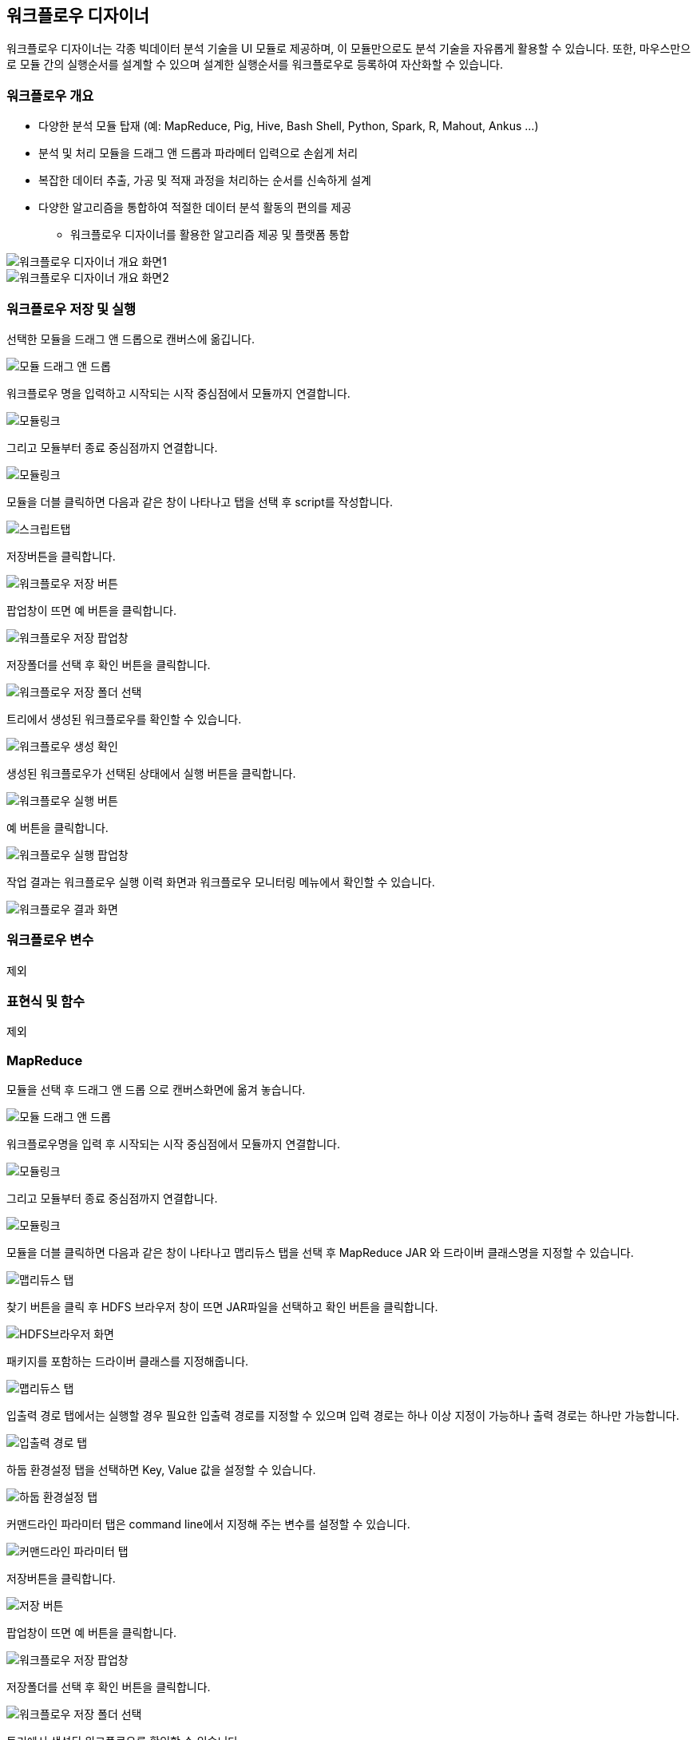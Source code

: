 [[designer]]

== 워크플로우 디자이너

워크플로우 디자이너는 각종 빅데이터 분석 기술을 UI 모듈로 제공하며, 이 모듈만으로도 분석 기술을 자유롭게 활용할 수 있습니다. 또한, 마우스만으로 모듈 간의 실행순서를 설계할 수 있으며 설계한 실행순서를 워크플로우로 등록하여 자산화할 수 있습니다.

=== 워크플로우 개요

* 다양한 분석 모듈 탑재 (예: MapReduce, Pig, Hive, Bash Shell, Python, Spark, R, Mahout, Ankus ...)
* 분석 및 처리 모듈을 드래그 앤 드롭과 파라메터 입력으로 손쉽게 처리
* 복잡한 데이터 추출, 가공 및 적재 과정을 처리하는 순서를 신속하게 설계
* 다양한 알고리즘을 통합하여 적절한 데이터 분석 활동의 편의를 제공

** 워크플로우 디자이너를 활용한 알고리즘 제공 및 플랫폼 통합

image::designer/save_exec/introduction-00.png[워크플로우 디자이너 개요 화면1]

image::designer/save_exec/introduction-01.png[워크플로우 디자이너 개요 화면2]

=== 워크플로우 저장 및 실행

선택한 모듈을 드래그 앤 드롭으로 캔버스에 옮깁니다.

image::designer/save_exec/save_exec-00.png[모듈 드래그 앤 드롭]

워크플로우 명을 입력하고 시작되는 시작 중심점에서 모듈까지 연결합니다.

image::designer/save_exec/save_exec-01.png[모듈링크]

그리고 모듈부터 종료 중심점까지 연결합니다.

image::designer/save_exec/save_exec-02.png[모듈링크]

모듈을 더블 클릭하면 다음과 같은 창이 나타나고 탭을 선택 후 script를 작성합니다.

image::designer/save_exec/save_exec-03.png["스크립트탭",scaledwidth="70%"]

저장버튼을 클릭합니다.

image::designer/save_exec/save_exec-04.png["워크플로우 저장 버튼",scaledwidth="45%"]

팝업창이 뜨면 예 버튼을 클릭합니다.

image::designer/save_exec/save_exec-05.png["워크플로우 저장 팝업창",scaledwidth="35%"]

저장폴더를 선택 후 확인 버튼을 클릭합니다.

image::designer/save_exec/save_exec-06.png["워크플로우 저장 폴더 선택",scaledwidth="45%"]

트리에서 생성된 워크플로우를 확인할 수 있습니다.

image::designer/save_exec/save_exec-07.png[워크플로우 생성 확인]

생성된 워크플로우가 선택된 상태에서 실행 버튼을 클릭합니다.

image::designer/save_exec/save_exec-08.png["워크플로우 실행 버튼",scaledwidth="45%"]

예 버튼을 클릭합니다.

image::designer/save_exec/save_exec-09.png["워크플로우 실행 팝업창",scaledwidth="35%"]

작업 결과는 워크플로우 실행 이력 화면과 워크플로우 모니터링 메뉴에서 확인할 수 있습니다.

image::designer/save_exec/save_exec-10.png["워크플로우 결과 화면",scaledwidth="70%"]

=== 워크플로우 변수

제외

=== 표현식 및 함수

제외

=== MapReduce

모듈을 선택 후 드래그 앤 드롭 으로 캔버스화면에 옮겨 놓습니다.

image::designer/mapreduce/mapreduce-00.png[모듈 드래그 앤 드롭]

워크플로우명을 입력 후 시작되는 시작 중심점에서 모듈까지 연결합니다.

image::designer/mapreduce/mapreduce-01.png[모듈링크]

그리고 모듈부터 종료 중심점까지 연결합니다.

image::designer/mapreduce/mapreduce-02.png[모듈링크]

모듈을 더블 클릭하면 다음과 같은 창이 나타나고 맵리듀스 탭을 선택 후 MapReduce JAR 와 드라이버 클래스명을 지정할 수 있습니다.

image::designer/mapreduce/mapreduce-03.png["맵리듀스 탭",scaledwidth="70%"]

찾기 버튼을 클릭 후 HDFS 브라우저 창이 뜨면 JAR파일을 선택하고 확인 버튼을 클릭합니다.

image::designer/mapreduce/mapreduce-04.png["HDFS브라우저 화면",scaledwidth="70%"]

패키지를 포함하는 드라이버 클래스를 지정해줍니다.

image::designer/mapreduce/mapreduce-05.png["맵리듀스 탭",scaledwidth="70%"]

입출력 경로 탭에서는 실행할 경우 필요한 입출력 경로를 지정할 수 있으며 입력 경로는 하나 이상 지정이 가능하나 출력 경로는 하나만 가능합니다.

image::designer/mapreduce/mapreduce-06.png["입출력 경로 탭",scaledwidth="70%"]

하둡 환경설정 탭을 선택하면  Key, Value 값을 설정할 수 있습니다.

image::designer/mapreduce/mapreduce-07.png["하둡 환경설정 탭",scaledwidth="70%"]

커맨드라인 파라미터 탭은 command line에서 지정해 주는 변수를 설정할 수 있습니다.

image::designer/mapreduce/mapreduce-08.png["커맨드라인 파라미터 탭",scaledwidth="70%"]

저장버튼을 클릭합니다.

image::designer/mapreduce/mapreduce-09.png["저장 버튼",scaledwidth="45%"]

팝업창이 뜨면 예 버튼을 클릭합니다.

image::designer/mapreduce/mapreduce-10.png["워크플로우 저장 팝업창",scaledwidth="35%"]

저장폴더를 선택 후 확인 버튼을 클릭합니다.

image::designer/mapreduce/mapreduce-11.png["워크플로우 저장 폴더 선택",scaledwidth="45%"]

트리에서 생성된 워크플로우를 확인할 수 있습니다.

image::designer/mapreduce/mapreduce-12.png[워크플로우 생성 확인]

=== Apache Pig

모듈을 선택 후 드래그 앤 드롭 으로 캔버스화면에 옮겨 놓습니다.

image::designer/pig/pig-00.png[모듈 드래그 앤 드롭]

워크플로우명을 입력 후 시작되는 시작 중심점에서 모듈까지 연결합니다.

image::designer/pig/pig-01.png[모듈링크]

그리고 모듈부터 종료 중심점까지 연결합니다.

image::designer/pig/pig-02.png[모듈링크]

모듈을 더블 클릭하면 다음과 같은 창이 나타나고 Pig Latin 스크립트 탭을 선택 후 script를 작성합니다.

image::designer/pig/pig-03.png["Pig Latin 스크립트 탭",scaledwidth="70%"]

스크립트 변수 탭에서는 자주 사용하는 파라미터를 변수 처리할 수 있습니다. 스크립트를 실행하면 실행시 변수를 해석하여 값으로 치환합니다.

image::designer/pig/pig-04.png["스크립트 변수 탭",scaledwidth="70%"]

하둡 환경설정 탭에서는 Hadoop Configuration에 적용할 키와 값을 입력합니다.

image::designer/pig/pig-05.png["하둡 환경설정 탭",scaledwidth="70%"]

저장버튼을 클릭합니다.

image::designer/pig/pig-06.png["워크플로우 저장 버튼",scaledwidth="45%"]

팝업창이 뜨면 예 버튼을 클릭합니다.

image::designer/pig/pig-07.png["워크플로우 저장 팝업창",scaledwidth="35%"]

저장폴더를 선택 후 확인 버튼을 클릭합니다.

image::designer/pig/pig-08.png["워크플로우 저장 폴더 선택",scaledwidth="45%"]

트리에서 생성된 워크플로우를 확인할 수 있습니다.

image::designer/pig/pig-09.png[워크플로우 생성 확인]

=== Apache Hive

모듈을 선택 후 드래그 앤 드롭 으로 캔버스화면에 옮겨 놓습니다.

image::designer/hive/hive-00.png[모듈 드래그 앤 드롭]

워크플로우명을 입력 후 시작되는 시작 중심점에서 모듈까지 연결합니다.

image::designer/hive/hive-01.png[모듈링크]

그리고 모듈부터 종료 중심점까지 연결합니다.

image::designer/hive/hive-02.png[모듈링크]

모듈을 더블 클릭하면 다음과 같은 창이 나타나고 탭을 선택 후 script를 작성합니다.

image::designer/hive/hive-03.png["스크립트 탭",scaledwidth="70%"]

스크립트 변수 탭에서는 자주 사용하는 파라미터를 변수 처리할 수 있습니다. 스크립트를 실행하면 실행시 변수를 해석하여 값으로 치환합니다.

image::designer/hive/hive-04.png["스크립트 변수 탭",scaledwidth="70%"]

하둡 환경설정 탭에서는 Hadoop Configuration에 적용할 키와 값을 입력합니다.

image::designer/hive/hive-05.png["하둡 환경설정 탭",scaledwidth="70%"]

저장버튼을 클릭합니다.

image::designer/hive/hive-06.png["워크플로우 저장 버튼",scaledwidth="45%"]

팝업창이 뜨면 예 버튼을 클릭합니다.

image::designer/hive/hive-07.png["워크플로우 저장 팝업창",scaledwidth="35%"]

저장폴더를 선택 후 확인 버튼을 클릭합니다.

image::designer/hive/hive-08.png["워크플로우 저장 폴더 선택",scaledwidth="45%"]

트리에서 생성된 워크플로우를 확인할 수 있습니다.

image::designer/hive/hive-09.png[워크플로우 생성]

=== Spark

모듈을 선택 후 드래그 앤 드롭 으로 캔버스화면에 옮겨 놓습니다.

image::designer/spark/spark-00.png[모듈 드래그 앤 드롭]

워크플로우명을 입력 후 시작되는 시작 중심점에서 모듈까지 연결합니다.

image::designer/spark/spark-01.png[모듈링크]

그리고 모듈부터 종료 중심점까지 연결합니다.

image::designer/spark/spark-02.png[모듈링크]

모듈을 더블 클릭하면 다음과 같은 창이 나타나고 스파크 탭을 선택 후 JAR 선택, 드라이버와 YARN등 각종 옵션 설정을 합니다.

image::designer/spark/spark-03.png["스파크 탭",scaledwidth="70%"]

의존 JAR파일 탭에서는 Spark Job동작시 필요한 JAR파일을 추가합니다.

image::designer/spark/spark-04.png["의존 JAR파일 탭",scaledwidth="70%"]

하둡 환경설정 탭에서 key, value값을 설정합니다.

image::designer/spark/spark-05.png["하둡 환경설정 탭",scaledwidth="70%"]

커맨드라인 파라미터 탭에서는 Job동작시 필요한 각종 파라미터를 추가합니다.

image::designer/spark/spark-06.png["커맨드라인 파라미터 탭",scaledwidth="70%"]

저장버튼을 클릭합니다.

image::designer/spark/spark-07.png["워크플로우 저장 버튼",scaledwidth="45%"]

팝업창이 뜨면 예 버튼을 클릭합니다.

image::designer/spark/spark-08.png["워크플로우 저장 팝업창",scaledwidth="35%"]

저장폴더를 선택 후 확인 버튼을 클릭합니다.

image::designer/spark/spark-09.png["워크플로우 저장 폴더 선택",scaledwidth="45%"]

트리에서 생성된 워크플로우를 확인할 수 있습니다.

image::designer/spark/spark-10.png[워크플로우 생성]

=== Java

모듈을 선택 후 드래그 앤 드롭 으로 캔버스화면에 옮겨 놓습니다.

image::designer/java/java-00.png[모듈 드래그 앤 드롭]

워크플로우명을 입력 후 시작되는 시작 중심점에서 모듈까지 연결합니다.

image::designer/java/java-01.png[모듈링크]

그리고 모듈부터 종료 중심점까지 연결합니다.

image::designer/java/java-02.png[모듈링크]

모듈을 더블 클릭하면 다음과 같은 창이 나타나고 자바 탭을 선택 후 JAR경로 선택과 드라이버, JVM옵션 설정을 합니다.

image::designer/java/java-03.png["자바 탭",scaledwidth="70%"]

클래스패스 탭에서는 의존 JAR파일을 설정합니다.

image::designer/java/java-04.png["클래스패스 탭",scaledwidth="70%"]

커맨드라인 파라미터 탭은 command line에서 지정해 주는 변수를 설정할 수 있습니다.

image::designer/java/java-05.png["커맨드라인 파라미터 탭",scaledwidth="70%"]

저장버튼을 클릭합니다.

image::designer/java/java-06.png["워크플로우 저장 버튼",scaledwidth="45%"]

팝업창이 뜨면 예 버튼을 클릭합니다.

image::designer/java/java-07.png["워크플로우 저장 팝업창",scaledwidth="35%"]

저장폴더를 선택 후 확인 버튼을 클릭합니다.

image::designer/java/java-08.png["워크플로우 저장 폴더 선택",scaledwidth="45%"]

트리에서 생성된 워크플로우를 확인할 수 있습니다.

image::designer/java/java-09.png[워크플로우 생성]

=== Sqoop Import

모듈을 선택 후 드래그 앤 드롭 으로 캔버스화면에 옮겨 놓습니다.

image::designer/sqoopImport/sqoopImport-00.png[모듈 드래그 앤 드롭]

모듈을 더블 클릭하면 다음과 같은 창이 나타나고 원본(데이터베이스) 탭을 선택 후 파라미터를 입력합니다.

image::designer/sqoopImport/sqoopImport-01.png["원본(데이터베이스) 탭",scaledwidth="70%"]

대상(HDFS) 탭에서는 HDFS 출력 경로를 하나만 지정할 수 있습니다.

image::designer/sqoopImport/sqoopImport-02.png["대상(HDFS) 탭",scaledwidth="70%"]

워크플로우명을 입력하고 시작점에서 모듈, 모듈에서 종료점까지 연결한 후 저장합니다.

image::designer/sqoopImport/sqoopImport-03.png[워크플로우 저장]

=== Sqoop Export

모듈을 선택 후 드래그 앤 드롭 으로 캔버스화면에 옮겨 놓습니다.

image::designer/sqoopExport/sqoopExport-00.png[모듈 드래그 앤 드롭]

모듈을 더블 클릭하면 다음과 같은 창이 나타나고 원본(HDFS) 탭을 선택 후 파라미터를 입력합니다.

image::designer/sqoopExport/sqoopExport-01.png["원본(HDFS) 탭",scaledwidth="70%"]

대상(데이터베이스) 탭에서는 데이터베이스 접속정보를 지정할 수 있습니다.

image::designer/sqoopExport/sqoopExport-02.png["대상(데이터베이스) 탭",scaledwidth="70%"]

워크플로우명을 입력하고 시작점에서 모듈, 모듈에서 종료점까지 연결한 후 저장합니다.

image::designer/sqoopExport/sqoopExport-03.png[워크플로우 저장]

=== Shell

모듈을 선택 후 드래그 앤 드롭 으로 캔버스화면에 옮겨 놓습니다.

image::designer/shell/shell-00.png[모듈 드래그 앤 드롭]

모듈을 더블 클릭하면 다음과 같은 창이 나타나고 탭을 선택 후 script를 작성합니다.

image::designer/shell/shell-01.png["Shell 스크립트 탭",scaledwidth="70%"]

스크립트 변수 탭에서는 자주 사용하는 파라미터를 변수 처리할 수 있습니다. 스크립트를 실행하면 실행시 변수를 해석하여 값으로 치환합니다.

image::designer/shell/shell-02.png["스크립트 변수 탭",scaledwidth="70%"]

커맨드라인 파라미터 탭은 command line에서 지정해 주는 변수를 설정할 수 있습니다.

image::designer/shell/shell-03.png["커맨드라인 파라미터 탭",scaledwidth="70%"]

워크플로우명을 입력하고 시작점에서 모듈, 모듈에서 종료점까지 연결한 후 저장합니다.

image::designer/shell/shell-04.png[워크플로우 생성]

=== R

모듈을 선택 후 드래그 앤 드롭 으로 캔버스화면에 옮겨 놓습니다.

image::designer/r/r-00.png[모듈 드래그 앤 드롭]

워크플로우명을 입력 후 시작되는 시작 중심점에서 모듈까지 연결합니다.

image::designer/r/r-01.png[모듈링크]

그리고 모듈부터 종료 중심점까지 연결합니다.

image::designer/r/r-02.png[모듈링크]

모듈을 더블 클릭하면 다음과 같은 창이 나타나고 탭을 선택 후 script를 작성합니다.

image::designer/r/r-03.png["R 스크립트 탭",scaledwidth="70%"]

스크립트 변수 탭에서는 자주 사용하는 파라미터를 변수 처리할 수 있습니다. 스크립트를 실행하면 실행시 변수를 해석하여 값으로 치환합니다.

image::designer/r/r-04.png["스크립트 변수 탭",scaledwidth="70%"]

커맨드라인 파라미터 탭은 command line에서 지정해 주는 변수를 설정할 수 있습니다.

image::designer/r/r-05.png["커맨드라인 파라미터 탭",scaledwidth="70%"]

R옵션 탭에서는 회복과 저장에 관한 선택 옵션 설정이 가능합니다.

image::designer/r/r-06.png["R옵션 탭",scaledwidth="70%"]

저장버튼을 클릭합니다

image::designer/r/r-07.png["워크플로우 저장 버튼",scaledwidth="45%"]

팝업창이 뜨면 예 버튼을 클릭합니다.

image::designer/r/r-08.png["워크플로우 저장 팝업창",scaledwidth="35%"]

저장폴더를 선택 후 확인 버튼을 클릭합니다.

image::designer/r/r-09.png["워크플로우 저장 폴더 선택",scaledwidth="45%"]

트리에서 생성된 워크플로우를 확인할 수 있습니다.

image::designer/r/r-10.png[워크플로우 생성]

=== Python

모듈을 선택 후 드래그 앤 드롭 으로 캔버스화면에 옮겨 놓습니다.

image::designer/python/python-00.png[모듈 드래그 앤 드롭]

워크플로우명을 입력 후 시작되는 시작 중심점에서 모듈까지 연결합니다.

image::designer/python/python-01.png[모듈링크]

그리고 모듈부터 종료 중심점까지 연결합니다.

image::designer/python/python-02.png[모듈링크]

모듈을 더블 클릭하면 다음과 같은 창이 나타나고 파이썬 스크립트 탭을 선택 후 script를 작성합니다.

image::designer/python/python-03.png["파이썬 스크립트 탭",scaledwidth="70%"]

스크립트 변수 탭에서는 Python Script 의 ${goodbye} 변수를 Good Bye!!로 대체할 수 있습니다.

image::designer/python/python-04.png["스크립트 변수 탭",scaledwidth="70%"]

커맨드라인 파라미터 탭은 command line에서 지정해 주는 변수를 설정할 수 있습니다.

image::designer/python/python-05.png["커맨드라인 파라미터 탭",scaledwidth="70%"]

저장버튼을 클릭합니다.

image::designer/python/python-06.png["워크플로우 저장 버튼",scaledwidth="45%"]

팝업창이 뜨면 예 버튼을 클릭합니다.

image::designer/python/python-07.png["워크플로우 저장 팝업창",scaledwidth="35%"]

저장폴더를 선택 후 확인 버튼을 클릭합니다.

image::designer/python/python-08.png["워크플로우 저장 폴더 선택",scaledwidth="45%"]

트리에서 생성된 워크플로우를 확인할 수 있습니다.

image::designer/python/python-09.png[워크플로우 생성]

=== Numeric Statistics

모듈을 선택 후 드래그 앤 드롭 으로 캔버스화면에 옮겨 놓습니다.

image::designer/numericStatistics/numericStatistics-00.png[모듈 드래그 앤 드롭]

모듈을 더블 클릭하면 다음과 같은 창이 나타나고 파라미터 탭을 선택 후 파라미터를 입력합니다.

image::designer/numericStatistics/numericStatistics-02.png["파라미터 탭",scaledwidth="70%"]

맵리듀스 탭에서는 JAR 경로와 드라이버가 있습니다.

image::designer/numericStatistics/numericStatistics-03.png["맵리듀스 탭",scaledwidth="70%"]

입출력 경로 탭에서는 실행할 경우 필요한 입출력 경로를 지정할 수 있으며 입력 경로는 하나 이상 지정이 가능하나 출력 경로는 하나만 가능합니다.

image::designer/numericStatistics/numericStatistics-04.png["입출력 경로 탭",scaledwidth="70%"]

하둡 환경설정 탭을 선택하면  Key, Value 값을 설정할 수 있습니다.

image::designer/numericStatistics/numericStatistics-05.png["하둡 환경설정 탭",scaledwidth="70%"]

워크플로우명을 입력하고 시작점에서 모듈, 모듈에서 종료점까지 연결한 후 저장합니다.

image::designer/numericStatistics/numericStatistics-01.png[워크플로우 저장]

=== Nominal Statistics

모듈을 선택 후 드래그 앤 드롭 으로 캔버스화면에 옮겨 놓습니다.

image::designer/numericStatistics/numericStatistics-00.png[모듈 드래그 앤 드롭]

모듈을 더블 클릭하면 다음과 같은 창이 나타나고 파라미터 탭을 선택 후 파라미터를 입력합니다.

image::designer/numericStatistics/numericStatistics-02.png["파라미터 탭",scaledwidth="70%"]

맵리듀스 탭에서는 JAR 경로와 드라이버가 있습니다.

image::designer/numericStatistics/numericStatistics-03.png["맵리듀스 탭",scaledwidth="70%"]

입출력 경로 탭에서는 실행할 경우 필요한 입출력 경로를 지정할 수 있으며 입력 경로는 하나 이상 지정이 가능하나 출력 경로는 하나만 가능합니다.

image::designer/numericStatistics/numericStatistics-04.png["입출력 경로 탭",scaledwidth="70%"]

하둡 환경설정 탭을 선택하면  Key, Value 값을 설정할 수 있습니다.

image::designer/numericStatistics/numericStatistics-05.png["하둡 환경설정 탭",scaledwidth="70%"]

워크플로우명을 입력하고 시작점에서 모듈, 모듈에서 종료점까지 연결한 후 저장합니다.

image::designer/numericStatistics/numericStatistics-01.png[워크플로우 저장]

=== Certainty Factor based Sum

모듈을 선택 후 드래그 앤 드롭 으로 캔버스화면에 옮겨 놓습니다.

image::designer/certaintyFactorSUM/certaintyFactorSUM-00.png[모듈 드래그 앤 드롭]

모듈을 더블 클릭하면 다음과 같은 창이 나타나고 파라미터 탭을 선택 후 파라미터를 입력합니다.

image::designer/certaintyFactorSUM/certaintyFactorSUM-01.png["파라미터 탭",scaledwidth="70%"]

맵리듀스 탭에서는 JAR 경로와 드라이버가 있습니다.

image::designer/certaintyFactorSUM/certaintyFactorSUM-02.png["맵리듀스 탭",scaledwidth="70%"]

입출력 경로 탭에서는 실행할 경우 필요한 입출력 경로를 지정할 수 있으며 입력 경로는 하나 이상 지정이 가능하나 출력 경로는 하나만 가능합니다.

image::designer/certaintyFactorSUM/certaintyFactorSUM-03.png["입출력 경로 탭",scaledwidth="70%"]

하둡 환경설정 탭을 선택하면  Key, Value 값을 설정할 수 있습니다.

image::designer/certaintyFactorSUM/certaintyFactorSUM-04.png["하둡 환경설정 탭",scaledwidth="70%"]

워크플로우명을 입력하고 시작점에서 모듈, 모듈에서 종료점까지 연결한 후 저장합니다.

image::designer/certaintyFactorSUM/certaintyFactorSUM-05.png[워크플로우 저장]

=== Normalization

모듈을 선택 후 드래그 앤 드롭 으로 캔버스화면에 옮겨 놓습니다.

image::designer/normalization/normalization-00.png[모듈 드래그 앤 드롭]

모듈을 더블 클릭하면 다음과 같은 창이 나타나고 파라미터 탭을 선택 후 파라미터를 입력합니다.

image::designer/normalization/normalization-01.png["파라미터 탭",scaledwidth="70%"]

맵리듀스 탭에서는 JAR 경로와 드라이버가 있습니다.

image::designer/normalization/normalization-02.png["맵리듀스 탭",scaledwidth="70%"]

입출력 경로 탭에서는 실행할 경우 필요한 입출력 경로를 지정할 수 있으며 입력 경로는 하나 이상 지정이 가능하나 출력 경로는 하나만 가능합니다.

image::designer/normalization/normalization-03.png["입출력 경로 탭",scaledwidth="70%"]

하둡 환경설정 탭을 선택하면  Key, Value 값을 설정할 수 있습니다.

image::designer/normalization/normalization-04.png["하둡 환경설정 탭",scaledwidth="70%"]

워크플로우명을 입력하고 시작점에서 모듈, 모듈에서 종료점까지 연결한 후 저장합니다.

image::designer/normalization/normalization-05.png[워크플로우 저장]

=== Remove Characters

모듈을 선택 후 드래그 앤 드롭 으로 캔버스화면에 옮겨 놓습니다.

image::designer/removeChar/removeChar-00.png[모듈 드래그 앤 드롭]

모듈을 더블 클릭하면 다음과 같은 창이 나타나고 파라미터 탭을 선택 후 파라미터를 입력합니다.

image::designer/removeChar/removeChar-01.png["파라미터 탭",scaledwidth="70%"]

맵리듀스 탭에서는 JAR 경로와 드라이버가 있습니다.

image::designer/removeChar/removeChar-02.png["맵리듀스 탭",scaledwidth="70%"]

입출력 경로 탭에서는 실행할 경우 필요한 입출력 경로를 지정할 수 있으며 입력 경로는 하나 이상 지정이 가능하나 출력 경로는 하나만 가능합니다.

image::designer/removeChar/removeChar-03.png["입출력 경로 탭",scaledwidth="70%"]

하둡 환경설정 탭을 선택하면  Key, Value 값을 설정할 수 있습니다.

image::designer/removeChar/removeChar-04.png["하둡 환경설정 탭",scaledwidth="70%"]

워크플로우명을 입력하고 시작점에서 모듈, 모듈에서 종료점까지 연결한 후 저장합니다.

image::designer/removeChar/removeChar-05.png[워크플로우 저장]

=== Boolean Similarity/Correlation

모듈을 선택 후 드래그 앤 드롭 으로 캔버스화면에 옮겨 놓습니다.

image::designer/booleanDataCorrelation/booleanDataCorrelation-00.png[모듈 드래그 앤 드롭]

모듈을 더블 클릭하면 다음과 같은 창이 나타나고 파라미터 탭을 선택 후 파라미터를 입력합니다.

image::designer/booleanDataCorrelation/booleanDataCorrelation-01.png["파라미터 탭",scaledwidth="70%"]

맵리듀스 탭에서는 JAR 경로와 드라이버가 있습니다.

image::designer/booleanDataCorrelation/booleanDataCorrelation-02.png["맵리듀스 탭",scaledwidth="70%"]

입출력 경로 탭에서는 실행할 경우 필요한 입출력 경로를 지정할 수 있으며 입력 경로는 하나 이상 지정이 가능하나 출력 경로는 하나만 가능합니다.

image::designer/booleanDataCorrelation/booleanDataCorrelation-03.png["입출력 경로 탭",scaledwidth="70%"]

하둡 환경설정 탭을 선택하면  Key, Value 값을 설정할 수 있습니다.

image::designer/booleanDataCorrelation/booleanDataCorrelation-04.png["하둡 환경설정 탭",scaledwidth="70%"]

워크플로우명을 입력하고 시작점에서 모듈, 모듈에서 종료점까지 연결한 후 저장합니다.

image::designer/booleanDataCorrelation/booleanDataCorrelation-05.png[워크플로우 저장]

=== Numeric Similarity/Correlation

모듈을 선택 후 드래그 앤 드롭 으로 캔버스화면에 옮겨 놓습니다.

image::designer/numericDataCorrelation/numericDataCorrelation-00.png[모듈 드래그 앤 드롭]

모듈을 더블 클릭하면 다음과 같은 창이 나타나고 파라미터 탭을 선택 후 파라미터를 입력합니다.

image::designer/numericDataCorrelation/numericDataCorrelation-01.png["파라미터 탭",scaledwidth="70%"]

맵리듀스 탭에서는 JAR 경로와 드라이버가 있습니다.

image::designer/numericDataCorrelation/numericDataCorrelation-02.png["맵리듀스 탭",scaledwidth="70%"]

입출력 경로 탭에서는 실행할 경우 필요한 입출력 경로를 지정할 수 있으며 입력 경로는 하나 이상 지정이 가능하나 출력 경로는 하나만 가능합니다.

image::designer/numericDataCorrelation/numericDataCorrelation-03.png["입출력 경로 탭",scaledwidth="70%"]

하둡 환경설정 탭을 선택하면  Key, Value 값을 설정할 수 있습니다.

image::designer/numericDataCorrelation/numericDataCorrelation-04.png["하둡 환경설정 탭",scaledwidth="70%"]

워크플로우명을 입력하고 시작점에서 모듈, 모듈에서 종료점까지 연결한 후 저장합니다.

image::designer/numericDataCorrelation/numericDataCorrelation-05.png[워크플로우 저장]

=== String Similarity

모듈을 선택 후 드래그 앤 드롭 으로 캔버스화면에 옮겨 놓습니다.

image::designer/stringDataCorrelation/stringDataCorrelation-00.png[모듈 드래그 앤 드롭]

모듈을 더블 클릭하면 다음과 같은 창이 나타나고 파라미터 탭을 선택 후 파라미터를 입력합니다.

image::designer/stringDataCorrelation/stringDataCorrelation-01.png["파라미터 탭",scaledwidth="70%"]

맵리듀스 탭에서는 JAR 경로와 드라이버가 있습니다.

image::designer/stringDataCorrelation/stringDataCorrelation-02.png["맵리듀스 탭",scaledwidth="70%"]

입출력 경로 탭에서는 실행할 경우 필요한 입출력 경로를 지정할 수 있으며 입력 경로는 하나 이상 지정이 가능하나 출력 경로는 하나만 가능합니다.

image::designer/stringDataCorrelation/stringDataCorrelation-03.png["입출력 경로 탭",scaledwidth="70%"]

하둡 환경설정 탭을 선택하면  Key, Value 값을 설정할 수 있습니다.

image::designer/stringDataCorrelation/stringDataCorrelation-04.png["하둡 환경설정 탭",scaledwidth="70%"]

워크플로우명을 입력하고 시작점에서 모듈, 모듈에서 종료점까지 연결한 후 저장합니다.

image::designer/stringDataCorrelation/stringDataCorrelation-05.png[워크플로우 저장]

=== ID3 Classification

모듈을 선택 후 드래그 앤 드롭 으로 캔버스화면에 옮겨 놓습니다.

image::designer/ID3/ID3-00.png[모듈 드래그 앤 드롭]

모듈을 더블 클릭하면 다음과 같은 창이 나타나고 파라미터 탭을 선택 후 파라미터를 입력합니다.

image::designer/ID3/ID3-01.png["파라미터 탭",scaledwidth="70%"]

맵리듀스 탭에서는 JAR 경로와 드라이버가 있습니다.

image::designer/ID3/ID3-02.png["맵리듀스 탭",scaledwidth="70%"]

입출력 경로 탭에서는 실행할 경우 필요한 입출력 경로를 지정할 수 있으며 입력 경로는 하나 이상 지정이 가능하나 출력 경로는 하나만 가능합니다.

image::designer/ID3/ID3-03.png["입출력 경로 탭",scaledwidth="70%"]

하둡 환경설정 탭을 선택하면  Key, Value 값을 설정할 수 있습니다.

image::designer/ID3/ID3-04.png["하둡 환경설정 탭",scaledwidth="70%"]

워크플로우명을 입력하고 시작점에서 모듈, 모듈에서 종료점까지 연결한 후 저장합니다.

image::designer/ID3/ID3-05.png[워크플로우 저장]

=== K-Means Clustering

모듈을 선택 후 드래그 앤 드롭 으로 캔버스화면에 옮겨 놓습니다.

image::designer/KMeans/KMeans-00.png[모듈 드래그 앤 드롭]

모듈을 더블 클릭하면 다음과 같은 창이 나타나고 파라미터 탭을 선택 후 파라미터를 입력합니다.

image::designer/KMeans/KMeans-01.png["파라미터 탭",scaledwidth="70%"]

맵리듀스 탭에서는 JAR 경로와 드라이버가 있습니다.

image::designer/KMeans/KMeans-02.png["맵리듀스 탭",scaledwidth="70%"]

입출력 경로 탭에서는 실행할 경우 필요한 입출력 경로를 지정할 수 있으며 입력 경로는 하나 이상 지정이 가능하나 출력 경로는 하나만 가능합니다.

image::designer/KMeans/KMeans-03.png["입출력 경로 탭",scaledwidth="70%"]

하둡 환경설정 탭을 선택하면  Key, Value 값을 설정할 수 있습니다.

image::designer/KMeans/KMeans-04.png["하둡 환경설정 탭",scaledwidth="70%"]

워크플로우명을 입력하고 시작점에서 모듈, 모듈에서 종료점까지 연결한 후 저장합니다.

image::designer/KMeans/KMeans-05.png[워크플로우 저장]

=== EM Clustering

모듈을 선택 후 드래그 앤 드롭 으로 캔버스화면에 옮겨 놓습니다.

image::designer/EM/EM-00.png[모듈 드래그 앤 드롭]

모듈을 더블 클릭하면 다음과 같은 창이 나타나고 파라미터 탭을 선택 후 파라미터를 입력합니다.

image::designer/EM/EM-01.png["파라미터 탭",scaledwidth="70%"]

맵리듀스 탭에서는 JAR 경로와 드라이버가 있습니다.

image::designer/EM/EM-02.png["맵리듀스 탭",scaledwidth="70%"]

입출력 경로 탭에서는 실행할 경우 필요한 입출력 경로를 지정할 수 있으며 입력 경로는 하나 이상 지정이 가능하나 출력 경로는 하나만 가능합니다.

image::designer/EM/EM-03.png["입출력 경로 탭",scaledwidth="70%"]

하둡 환경설정 탭을 선택하면  Key, Value 값을 설정할 수 있습니다.

image::designer/EM/EM-04.png["하둡 환경설정 탭",scaledwidth="70%"]

워크플로우명을 입력하고 시작점에서 모듈, 모듈에서 종료점까지 연결한 후 저장합니다.

image::designer/EM/EM-05.png[워크플로우 저장]

=== CF based Similarity

모듈을 선택 후 드래그 앤 드롭 으로 캔버스화면에 옮겨 놓습니다.

image::designer/CFBasedSimilarity/CFBasedSimilarity-00.png[모듈 드래그 앤 드롭]

모듈을 더블 클릭하면 다음과 같은 창이 나타나고 파라미터 탭을 선택 후 파라미터를 입력합니다.

image::designer/CFBasedSimilarity/CFBasedSimilarity-01.png["파라미터 탭",scaledwidth="70%"]

맵리듀스 탭에서는 JAR 경로와 드라이버가 있습니다.

image::designer/CFBasedSimilarity/CFBasedSimilarity-02.png["맵리듀스 탭",scaledwidth="70%"]

입출력 경로 탭에서는 실행할 경우 필요한 입출력 경로를 지정할 수 있으며 입력 경로는 하나 이상 지정이 가능하나 출력 경로는 하나만 가능합니다.

image::designer/CFBasedSimilarity/CFBasedSimilarity-03.png["입출력 경로 탭",scaledwidth="70%"]

하둡 환경설정 탭을 선택하면  Key, Value 값을 설정할 수 있습니다.

image::designer/CFBasedSimilarity/CFBasedSimilarity-04.png["하둡 환경설정 탭",scaledwidth="70%"]

워크플로우명을 입력하고 시작점에서 모듈, 모듈에서 종료점까지 연결한 후 저장합니다.

image::designer/CFBasedSimilarity/CFBasedSimilarity-05.png[워크플로우 저장]

=== Content based Similarity

모듈을 선택 후 드래그 앤 드롭 으로 캔버스화면에 옮겨 놓습니다.

image::designer/contentBasedSimilarity/contentBasedSimilarity-00.png[모듈 드래그 앤 드롭]

모듈을 더블 클릭하면 다음과 같은 창이 나타나고 파라미터 탭을 선택 후 파라미터를 입력합니다.

image::designer/contentBasedSimilarity/contentBasedSimilarity-01.png["파라미터 탭",scaledwidth="70%"]

맵리듀스 탭에서는 JAR 경로와 드라이버가 있습니다.

image::designer/contentBasedSimilarity/contentBasedSimilarity-02.png["맵리듀스 탭",scaledwidth="70%"]

입출력 경로 탭에서는 실행할 경우 필요한 입출력 경로를 지정할 수 있으며 입력 경로는 하나 이상 지정이 가능하나 출력 경로는 하나만 가능합니다.

image::designer/contentBasedSimilarity/contentBasedSimilarity-03.png["입출력 경로 탭",scaledwidth="70%"]

하둡 환경설정 탭을 선택하면  Key, Value 값을 설정할 수 있습니다.

image::designer/contentBasedSimilarity/contentBasedSimilarity-04.png["하둡 환경설정 탭",scaledwidth="70%"]

워크플로우명을 입력하고 시작점에서 모듈, 모듈에서 종료점까지 연결한 후 저장합니다.

image::designer/contentBasedSimilarity/contentBasedSimilarity-05.png[워크플로우 저장]

=== User Similarity based Recommendation

모듈을 선택 후 드래그 앤 드롭 으로 캔버스화면에 옮겨 놓습니다.

image::designer/userRecommendation/userRecommendation-00.png[모듈 드래그 앤 드롭]

모듈을 더블 클릭하면 다음과 같은 창이 나타나고 파라미터 탭을 선택 후 파라미터를 입력합니다.

image::designer/userRecommendation/userRecommendation-01.png["파라미터 탭",scaledwidth="70%"]

맵리듀스 탭에서는 JAR 경로와 드라이버가 있습니다.

image::designer/userRecommendation/userRecommendation-02.png["맵리듀스 탭",scaledwidth="70%"]

입출력 경로 탭에서는 실행할 경우 필요한 입출력 경로를 지정할 수 있으며 입력 경로는 하나 이상 지정이 가능하나 출력 경로는 하나만 가능합니다.

image::designer/userRecommendation/userRecommendation-03.png["입출력 경로 탭",scaledwidth="70%"]

하둡 환경설정 탭을 선택하면  Key, Value 값을 설정할 수 있습니다.

image::designer/userRecommendation/userRecommendation-04.png["하둡 환경설정 탭",scaledwidth="70%"]

워크플로우명을 입력하고 시작점에서 모듈, 모듈에서 종료점까지 연결한 후 저장합니다.

image::designer/userRecommendation/userRecommendation-05.png[워크플로우 저장]

=== Item Similarity based Recommendation

모듈을 선택 후 드래그 앤 드롭 으로 캔버스화면에 옮겨 놓습니다.

image::designer/itemRecommendation/itemRecommendation-00.png[모듈 드래그 앤 드롭]

모듈을 더블 클릭하면 다음과 같은 창이 나타나고 파라미터 탭을 선택 후 파라미터를 입력합니다.

image::designer/itemRecommendation/itemRecommendation-01.png["파라미터 탭",scaledwidth="70%"]

맵리듀스 탭에서는 JAR 경로와 드라이버가 있습니다.

image::designer/itemRecommendation/itemRecommendation-02.png["맵리듀스 탭",scaledwidth="70%"]

입출력 경로 탭에서는 실행할 경우 필요한 입출력 경로를 지정할 수 있으며 입력 경로는 하나 이상 지정이 가능하나 출력 경로는 하나만 가능합니다.

image::designer/itemRecommendation/itemRecommendation-03.png["입출력 경로 탭",scaledwidth="70%"]

하둡 환경설정 탭을 선택하면  Key, Value 값을 설정할 수 있습니다.

image::designer/itemRecommendation/itemRecommendation-04.png["하둡 환경설정 탭",scaledwidth="70%"]

워크플로우명을 입력하고 시작점에서 모듈, 모듈에서 종료점까지 연결한 후 저장합니다.

image::designer/itemRecommendation/itemRecommendation-05.png[워크플로우 저장]
